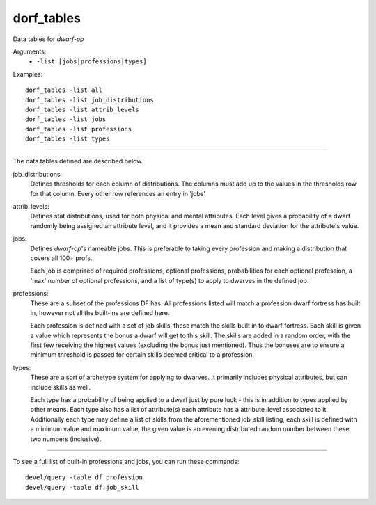 
dorf_tables
===========
Data tables for `dwarf-op`

Arguments:
    - ``-list [jobs|professions|types]``

Examples::

    dorf_tables -list all
    dorf_tables -list job_distributions
    dorf_tables -list attrib_levels
    dorf_tables -list jobs
    dorf_tables -list professions
    dorf_tables -list types

~~~~~~~~~~

The data tables defined are described below.

job_distributions:
    Defines thresholds for each column of distributions. The columns must
    add up to the values in the thresholds row for that column.
    Every other row references an entry in 'jobs'

attrib_levels:
    Defines stat distributions, used for both physical and mental attributes.
    Each level gives a probability of a dwarf randomly being assigned an
    attribute level, and it provides a mean and standard deviation for the
    attribute's value.

jobs:
    Defines `dwarf-op`'s nameable jobs. This is preferable to taking every
    profession and making a distribution that covers all 100+ profs.

    Each job is comprised of required professions, optional professions,
    probabilities for each optional profession, a 'max' number of
    optional professions, and a list of type(s) to apply to dwarves in
    the defined job.

professions:
    These are a subset of the professions DF has. All professions listed
    will match a profession dwarf fortress has built in, however not all
    the built-ins are defined here.

    Each profession is defined with a set of job skills, these match
    the skills built in to dwarf fortress. Each skill is given a value
    which represents the bonus a dwarf will get to this skill. The skills
    are added in a random order, with the first few receiving the highest
    values (excluding the bonus just mentioned). Thus the bonuses are to
    ensure a minimum threshold is passed for certain skills deemed
    critical to a profession.

types:
    These are a sort of archetype system for applying to dwarves. It
    primarily includes physical attributes, but can include skills as well.

    Each type has a probability of being applied to a dwarf just by pure
    luck - this is in addition to types applied by other means. Each type
    also has a list of attribute(s) each attribute has a attribute_level
    associated to it. Additionally each type may define a list of skills
    from the aforementioned job_skill listing, each skill is defined with
    a minimum value and maximum value, the given value is an evening
    distributed random number between these two numbers (inclusive).

~~~~~~~~~~

To see a full list of built-in professions and jobs, you can run these commands::

    devel/query -table df.profession
    devel/query -table df.job_skill
